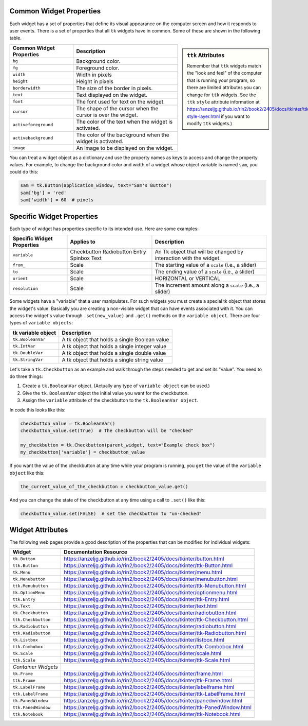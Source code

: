 ..  Copyright (C)  Brad Miller, David Ranum, Jeffrey Elkner, Peter Wentworth, Allen B. Downey, Chris
    Meyers, and Dario Mitchell.  Permission is granted to copy, distribute
    and/or modify this document under the terms of the GNU Free Documentation
    License, Version 1.3 or any later version published by the Free Software
    Foundation; with Invariant Sections being Forward, Prefaces, and
    Contributor List, no Front-Cover Texts, and no Back-Cover Texts.  A copy of
    the license is included in the section entitled "GNU Free Documentation
    License".

.. qnum::
   :prefix: gui-12-
   :start: 1

Common Widget Properties
========================

Each widget has a set of properties that define its visual appearance on the
computer screen and how it responds to user events. There is a set
of properties that all ``tk`` widgets have in common. Some of these are shown in
the following table.

.. sidebar:: ``ttk`` Attributes

  Remember that ``ttk`` widgets match the "look and feel"
  of the computer that is running your program, so there are limited attributes
  you can change for ``ttk`` widgets. See the ``ttk`` ``style`` attribute information
  at https://anzeljg.github.io/rin2/book2/2405/docs/tkinter/ttk-style-layer.html if you
  want to modify ``ttk`` widgets.)

========================   ==============================================================
Common Widget Properties   Description
========================   ==============================================================
``bg``                     Background color.
``fg``                     Foreground color.
``width``                  Width in pixels
``height``                 Height in pixels
``borderwidth``            The size of the border in pixels.
``text``                   Text displayed on the widget.
``font``                   The font used for text on the widget.
``cursor``                 The shape of the cursor when the cursor is over the widget.
``activeforeground``       The color of the text when the widget is activated.
``activebackground``       The color of the background when the widget is activated.
``image``                  An image to be displayed on the widget.
========================   ==============================================================

You can treat a widget object as a dictionary and use the property names
as keys to access and change the property values. For example, to change the
background color and width of a widget whose object variable is named ``sam``,
you could do this:

.. code-block:: python

  sam = tk.Button(application_window, text="Sam's Button")
  sam['bg'] = 'red'
  sam['width'] = 60  # pixels

Specific Widget Properties
==========================

Each type of widget has properties specific to its intended use. Here are
some examples:

==========================  ===========  ==================================================================
Specific Widget Properties  Applies to   Description
==========================  ===========  ==================================================================
``variable``                Checkbutton  An Tk object that will be changed by interaction with the widget.
                            Radiobutton
                            Entry
                            Spinbox
                            Text
``from_``                   Scale        The starting value of a ``scale`` (i.e., a slider)
``to``                      Scale        The ending value of a ``scale`` (i.e., a slider)
``orient``                  Scale        HORIZONTAL or VERTICAL
``resolution``              Scale        The increment amount along a ``scale`` (i.e., a slider)
==========================  ===========  ==================================================================

Some widgets have a "variable" that a user manipulates. For such widgets you must create a
special tk object that stores the widget's value. Basically you are creating
a non-visible widget that can have events associated with it.
You can access the widget's value through ``.set(new_value)`` and ``.get()``
methods on the ``variable object``. There are four types of ``variable objects``:

====================  ===============================================================
tk variable object    Description
====================  ===============================================================
``tk.BooleanVar``     A tk object that holds a single Boolean value
``tk.IntVar``         A tk object that holds a single integer value
``tk.DoubleVar``      A tk object that holds a single double value
``tk.StringVar``      A tk object that holds a single string value
====================  ===============================================================

Let's take a ``tk.Checkbutton`` as an example and walk through the steps needed
to get and set its "value". You need to do three things:

#) Create a ``tk.BooleanVar`` object. (Actually any type of ``variable object`` can be used.)
#) Give the ``tk.BooleanVar`` object the initial value you want for the checkbutton.
#) Assign the ``variable`` attribute of the checkbutton to the ``tk.BooleanVar object``.

In code this looks like this:

.. code-block:: python

  checkbutton_value = tk.BooleanVar()
  checkbutton_value.set(True)  # The checkbutton will be "checked"

  my_checkbutton = tk.Checkbutton(parent_widget, text="Example check box")
  my_checkbutton['variable'] = checkbutton_value

If you want the value of the checkbutton at any time while your program is
running, you ``get`` the value of the ``variable object`` like this:

.. code-block:: python

  the_current_value_of_the_checkbutton = checkbutton_value.get()

And you can change the state of the checkbutton at any time using a call to
``.set()`` like this:

.. code-block:: python

  checkbutton_value.set(FALSE)  # set the checkbutton to "un-checked"


Widget Attributes
=================

The following web pages provide a good description of the properties that
can be modified for individual widgets:

===================  =============================================================================
Widget               Documentation Resource
===================  =============================================================================
``tk.Button``        https://anzeljg.github.io/rin2/book2/2405/docs/tkinter/button.html
``ttk.Button``       https://anzeljg.github.io/rin2/book2/2405/docs/tkinter/ttk-Button.html
``tk.Menu``          https://anzeljg.github.io/rin2/book2/2405/docs/tkinter/menu.html
``tk.Menubutton``    https://anzeljg.github.io/rin2/book2/2405/docs/tkinter/menubutton.html
``ttk.Menubutton``   https://anzeljg.github.io/rin2/book2/2405/docs/tkinter/ttk-Menubutton.html
``tk.OptionMenu``    https://anzeljg.github.io/rin2/book2/2405/docs/tkinter/optionmenu.html
``ttk.Entry``        https://anzeljg.github.io/rin2/book2/2405/docs/tkinter/ttk-Entry.html
``tk.Text``          https://anzeljg.github.io/rin2/book2/2405/docs/tkinter/text.html
``tk.Checkbutton``   https://anzeljg.github.io/rin2/book2/2405/docs/tkinter/radiobutton.html
``ttk.Checkbutton``  https://anzeljg.github.io/rin2/book2/2405/docs/tkinter/ttk-Checkbutton.html
``tk.Radiobutton``   https://anzeljg.github.io/rin2/book2/2405/docs/tkinter/radiobutton.html
``ttk.Radiobutton``  https://anzeljg.github.io/rin2/book2/2405/docs/tkinter/ttk-Radiobutton.html
``tk.Listbox``       https://anzeljg.github.io/rin2/book2/2405/docs/tkinter/listbox.html
``ttk.Combobox``     https://anzeljg.github.io/rin2/book2/2405/docs/tkinter/ttk-Combobox.html
``tk.Scale``         https://anzeljg.github.io/rin2/book2/2405/docs/tkinter/scale.html
``ttk.Scale``        https://anzeljg.github.io/rin2/book2/2405/docs/tkinter/ttk-Scale.html
*Container Widgets*
``tk.Frame``         https://anzeljg.github.io/rin2/book2/2405/docs/tkinter/frame.html
``ttk.Frame``        https://anzeljg.github.io/rin2/book2/2405/docs/tkinter/ttk-Frame.html
``tk.LabelFrame``    https://anzeljg.github.io/rin2/book2/2405/docs/tkinter/labelframe.html
``ttk.LabelFrame``   https://anzeljg.github.io/rin2/book2/2405/docs/tkinter/ttk-LabelFrame.html
``tk.PanedWindow``   https://anzeljg.github.io/rin2/book2/2405/docs/tkinter/panedwindow.html
``ttk.PanedWindow``  https://anzeljg.github.io/rin2/book2/2405/docs/tkinter/ttk-PanedWindow.html
``ttk.Notebook``     https://anzeljg.github.io/rin2/book2/2405/docs/tkinter/ttk-Notebook.html
===================  =============================================================================

.. index:: widget attributes

